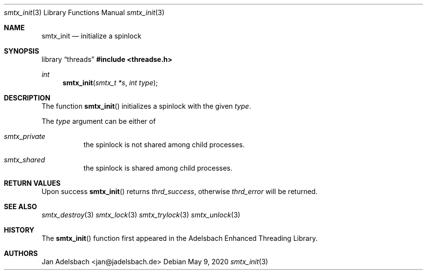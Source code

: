 .\" Copyright 2024, Adelsbach UG (haftungsbeschraenkt)
.\" Copyright 2014-2024, Jan Adelsbach <jan@jadelsbach.de>
.\"
.\" Permission is hereby granted, free of charge, to any person obtaining 
.\" a copy of this software and associated documentation files
.\" (the “Software”), 
.\" to deal in the Software without restriction, including without limitation 
.\" the rights to use, copy, modify, merge, publish, distribute, sublicense, 
.\" and/or sell copies of the Software, and to permit persons to whom the 
.\" Software is furnished to do so, subject to the following conditions:
.\" 
.\" The above copyright notice and this permission notice shall be included 
.\" in all copies or substantial portions of the Software.
.\"
.\" THE SOFTWARE IS PROVIDED “AS IS”, WITHOUT WARRANTY OF ANY KIND, EXPRESS 
.\" OR IMPLIED, INCLUDING BUT NOT LIMITED TO THE WARRANTIES OF MERCHANTABILITY, 
.\" FITNESS FOR A PARTICULAR PURPOSE AND NONINFRINGEMENT. IN NO EVENT SHALL THE 
.\" AUTHORS OR COPYRIGHT HOLDERS BE LIABLE FOR ANY CLAIM, DAMAGES OR OTHER 
.\" LIABILITY, WHETHER IN AN ACTION OF CONTRACT, TORT OR OTHERWISE, ARISING 
.\" FROM, OUT OF OR IN CONNECTION WITH THE SOFTWARE OR THE USE OR OTHER
.\" DEALINGS IN THE SOFTWARE.
.Dd $Mdocdate: May 9 2020 $
.Dt smtx_init 3
.Os
.Sh NAME
.Nm smtx_init
.Nd initialize a spinlock
.Sh SYNOPSIS
.Lb threads
.In threadse.h
.Ft int
.Fn smtx_init "smtx_t *s" "int type"
.Sh DESCRIPTION
The function
.Fn smtx_init
initializes a spinlock with the given
.Fa type .
.Pp
The
.Fa type
argument can be either of
.Bl -tag
.It Em smtx_private
the spinlock is not shared among child processes.
.It Em smtx_shared
the spinlock is shared among child processes. 
.El
.Sh RETURN VALUES
Upon success
.Fn smtx_init
returns 
.Va thrd_success , 
otherwise 
.Va thrd_error
will be returned. 
.Sh SEE ALSO
.Xr smtx_destroy 3
.Xr smtx_lock 3
.Xr smtx_trylock 3
.Xr smtx_unlock 3
.Sh HISTORY
The
.Fn smtx_init
function first appeared in the Adelsbach Enhanced Threading Library.
.Sh AUTHORS
Jan Adelsbach <jan@jadelsbach.de>
